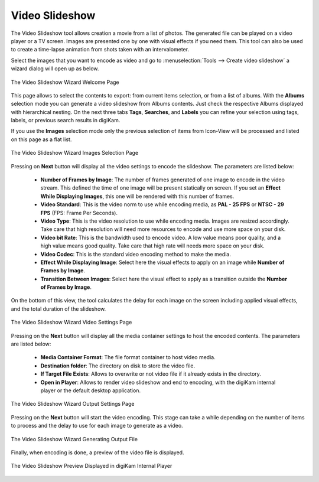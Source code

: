 .. meta::
   :description: The digiKam Video Slideshow
   :keywords: digiKam, documentation, user manual, photo management, open source, free, learn, easy, video, slideshow

.. metadata-placeholder

   :authors: - digiKam Team

   :license: see Credits and License page for details (https://docs.digikam.org/en/credits_license.html)

.. _video_slideshow:

Video Slideshow
===============

The Video Slideshow tool allows creation a movie from a list of photos. The generated file can be played on a video player or a TV screen. Images are presented one by one with visual effects if you need them. This tool can also be used to create a time-lapse animation from shots taken with an intervalometer.

Select the images that you want to encode as video and go to :menuselection:`Tools --> Create video slideshow` a wizard dialog will open up as below.

.. figure:: images/video_slideshow_01.webp
    :alt:
    :align: center

    The Video Slideshow Wizard Welcome Page

This page allows to select the contents to export: from current items selection, or from a list of albums. With the **Albums** selection mode you can generate a video slideshow from Albums contents. Just check the respective Albums displayed with hierarchical nesting. On the next three tabs **Tags**, **Searches**, and **Labels** you can refine your selection using tags, labels, or previous search results in digiKam.

If you use the **Images** selection mode only the previous selection of items from Icon-View will be processed and listed on this page as a flat list.

.. figure:: images/video_slideshow_02.webp
    :alt:
    :align: center

    The Video Slideshow Wizard Images Selection Page

Pressing on **Next** button will display all the video settings to encode the slideshow. The parameters are listed below:

    - **Number of Frames by Image**: The number of frames generated of one image to encode in the video stream. This defined the time of one image will be present statically on screen. If you set an **Effect While Displaying Images**, this one will be rendered with this number of frames.

    - **Video Standard**: This is the video norm to use while encoding media, as **PAL - 25 FPS** or **NTSC - 29 FPS** (FPS: Frame Per Seconds).

    - **Video Type**: This is the video resolution to use while encoding media. Images are resized accordingly. Take care that high resolution will need more resources to encode and use more space on your disk.

    - **Video bit Rate**: This is the bandwidth used to encode video. A low value means poor quality, and a high value means good quality. Take care that high rate will needs more space on your disk.

    - **Video Codec**: This is the standard video encoding method to make the media.

    - **Effect While Displaying Image**: Select here the visual effects to apply on an image while **Number of Frames by Image**.

    - **Transition Between Images**: Select here the visual effect to apply as a transition outside the **Number of Frames by Image**.

On the bottom of this view, the tool calculates the delay for each image on the screen including applied visual effects, and the total duration of the slideshow.

.. figure:: images/video_slideshow_03.webp
    :alt:
    :align: center

    The Video Slideshow Wizard Video Settings Page

Pressing on the **Next** button will display all the media container settings to host the encoded contents. The parameters are listed below:

    - **Media Container Format**: The file format container to host video media.

    - **Destination folder**: The directory on disk to store the video file.

    - **If Target File Exists**: Allows to overwrite or not video file if it already exists in the directory.

    - **Open in Player**: Allows to render video slideshow and end to encoding, with the digiKam internal player or the default desktop application.

.. figure:: images/video_slideshow_04.webp
    :alt:
    :align: center

    The Video Slideshow Wizard Output Settings Page

Pressing on the **Next** button will start the video encoding. This stage can take a while depending on the number of items to process and the delay to use for each image to generate as a video.

.. figure:: images/video_slideshow_05.webp
    :alt:
    :align: center

    The Video Slideshow Wizard Generating Output File

Finally, when encoding is done, a preview of the video file is displayed.

.. figure:: images/video_slideshow_preview.webp
    :alt:
    :align: center

    The Video Slideshow Preview Displayed in digiKam Internal Player
